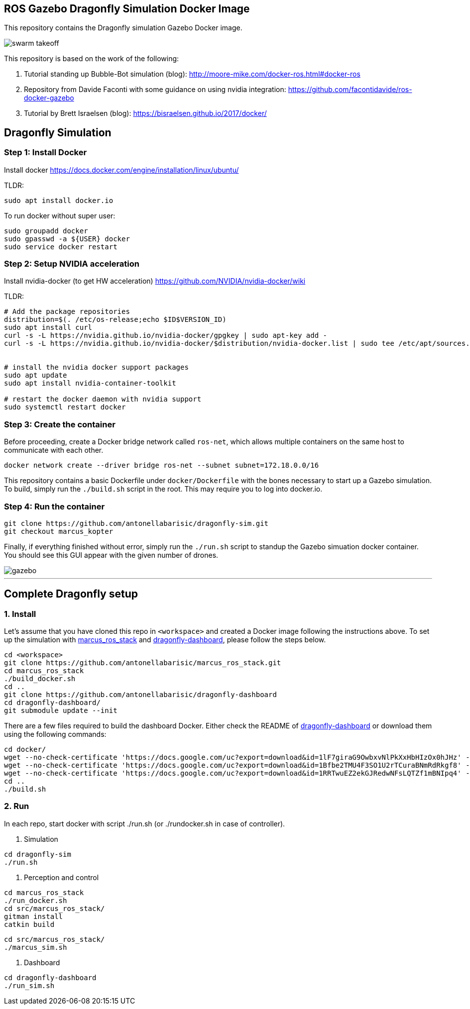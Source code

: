== ROS Gazebo Dragonfly Simulation Docker Image

This repository contains the Dragonfly simulation Gazebo Docker image.

image::images/swarm_takeoff.gif[]

This repository is based on the work of the following:

. Tutorial standing up Bubble-Bot simulation (blog): http://moore-mike.com/docker-ros.html#docker-ros
. Repository from Davide Faconti with some guidance on using nvidia integration: https://github.com/facontidavide/ros-docker-gazebo
. Tutorial by Brett Israelsen (blog): https://bisraelsen.github.io/2017/docker/

## Dragonfly Simulation
=== Step 1: Install Docker
Install docker https://docs.docker.com/engine/installation/linux/ubuntu/

.TLDR:
----
sudo apt install docker.io
----

To run docker without super user:

----
sudo groupadd docker
sudo gpasswd -a ${USER} docker
sudo service docker restart
----

=== Step 2: Setup NVIDIA acceleration

Install nvidia-docker (to get HW acceleration) https://github.com/NVIDIA/nvidia-docker/wiki

.TLDR:
----
# Add the package repositories
distribution=$(. /etc/os-release;echo $ID$VERSION_ID)
sudo apt install curl
curl -s -L https://nvidia.github.io/nvidia-docker/gpgkey | sudo apt-key add -
curl -s -L https://nvidia.github.io/nvidia-docker/$distribution/nvidia-docker.list | sudo tee /etc/apt/sources.list.d/nvidia-docker.list


# install the nvidia docker support packages
sudo apt update
sudo apt install nvidia-container-toolkit

# restart the docker daemon with nvidia support
sudo systemctl restart docker

----

=== Step 3: Create the container
Before proceeding, create a Docker bridge network called ```ros-net```, which allows multiple containers on the same host to communicate with each other.
```
docker network create --driver bridge ros-net --subnet subnet=172.18.0.0/16
```

This repository contains a basic Dockerfile under `docker/Dockerfile` with the bones necessary to start up a Gazebo simulation.
To build, simply run the `./build.sh` script in the root.  This may require you to log into docker.io.

=== Step 4: Run the container
```
git clone https://github.com/antonellabarisic/dragonfly-sim.git
git checkout marcus_kopter
```

Finally, if everything finished without error, simply run the `./run.sh` script to standup the Gazebo simuation docker container.
You should see this GUI appear with the given number of drones.

image::images/gazebo.png[]

---

## Complete Dragonfly setup
### 1. Install
Let's assume that you have cloned this repo in ```<workspace>``` and created a Docker image following the instructions above. To set up the simulation with https://github.com/antonellabarisic/marcus_ros_stack.git[marcus_ros_stack] and https://github.com/antonellabarisic/dragonfly-dashboard[dragonfly-dashboard], please follow the steps below. 


```
cd <workspace>
git clone https://github.com/antonellabarisic/marcus_ros_stack.git
cd marcus_ros_stack
./build_docker.sh
cd ..
git clone https://github.com/antonellabarisic/dragonfly-dashboard
cd dragonfly-dashboard/
git submodule update --init
```
There are a few files required to build the dashboard Docker. Either check the README of https://github.com/antonellabarisic/dragonfly-dashboard[dragonfly-dashboard] or download them using the following commands:
```
cd docker/
wget --no-check-certificate 'https://docs.google.com/uc?export=download&id=1lF7giraG9OwbxvNlPkXxHbHIzOx0hJHz' -O jdk-11.0.13_linux-x64_bin.tar.gz
wget --no-check-certificate 'https://docs.google.com/uc?export=download&id=1Bfbe2TMU4F3SO1U2rTCuraBNmRdRkgf8' -O arcgis-java-jnilibs-100.10.0.zip
wget --no-check-certificate 'https://docs.google.com/uc?export=download&id=1RRTwuEZ2ekGJRedwNFsLQTZf1mBNIpq4' -O arcgis-java-resources-100.10.0.zip
cd ..
./build.sh
```
### 2. Run
In each repo, start docker with script ./run.sh (or ./rundocker.sh in case of controller).

1. Simulation
``` 
cd dragonfly-sim
./run.sh
```
2. Perception and control
```
cd marcus_ros_stack
./run_docker.sh
cd src/marcus_ros_stack/
gitman install
catkin build
```
```
cd src/marcus_ros_stack/
./marcus_sim.sh
```
3. Dashboard
``` 
cd dragonfly-dashboard
./run_sim.sh
```


